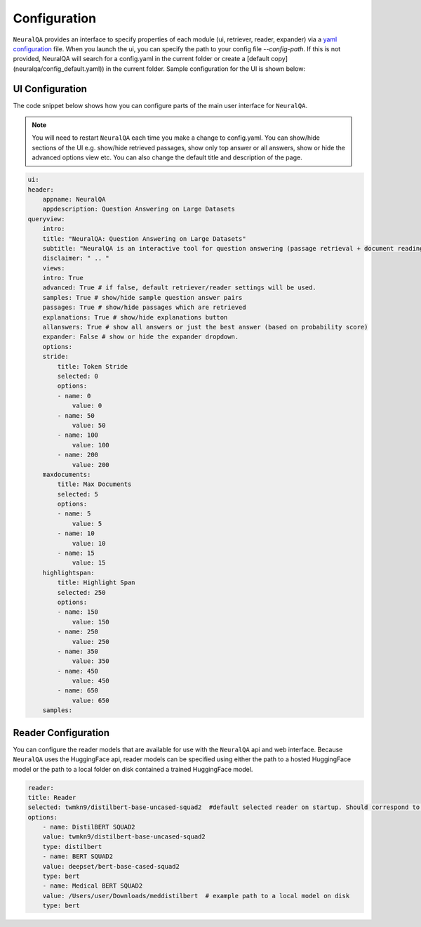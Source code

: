Configuration
================


``NeuralQA`` provides an interface to specify properties of each module (ui, retriever, reader, expander) via a `yaml configuration <neuralqa/config_default.yaml>`_ file. When you launch the ui, you can specify the path to your config file `--config-path`. If this is not provided, NeuralQA will search for a config.yaml in the current folder or create a [default copy](neuralqa/config_default.yaml)) in the current folder. Sample configuration for the UI is shown below:


UI Configuration
**************************

The code snippet below shows how you can configure parts of the main user interface for ``NeuralQA``.

.. note::
    You will need to restart ``NeuralQA`` each time you make a change to config.yaml.
    You can show/hide sections of the UI e.g. show/hide retrieved passages, show only top answer or all answers, show or hide the advanced options view etc. You can also change the default title and description of the page.


.. code-block:: yaml

    ui:
    header:
        appname: NeuralQA
        appdescription: Question Answering on Large Datasets
    queryview:
        intro:
        title: "NeuralQA: Question Answering on Large Datasets"
        subtitle: "NeuralQA is an interactive tool for question answering (passage retrieval + document reading). You can manually provide a passage or select a search index from (e.g. case.law ) dataset under the QA configuration settings below. To begin, type in a question query below."
        disclaimer: " .. "
        views:
        intro: True
        advanced: True # if false, default retriever/reader settings will be used.
        samples: True # show/hide sample question answer pairs
        passages: True # show/hide passages which are retrieved
        explanations: True # show/hide explanations button
        allanswers: True # show all answers or just the best answer (based on probability score)
        expander: False # show or hide the expander dropdown.
        options:
        stride:
            title: Token Stride
            selected: 0
            options:
            - name: 0
                value: 0
            - name: 50
                value: 50
            - name: 100
                value: 100
            - name: 200
                value: 200
        maxdocuments:
            title: Max Documents
            selected: 5
            options:
            - name: 5
                value: 5
            - name: 10
                value: 10
            - name: 15
                value: 15
        highlightspan:
            title: Highlight Span
            selected: 250
            options:
            - name: 150
                value: 150
            - name: 250
                value: 250
            - name: 350
                value: 350
            - name: 450
                value: 450
            - name: 650
                value: 650
        samples:
 


Reader Configuration
**************************

You can configure the reader models that are available for use with the ``NeuralQA`` api and web interface. Because ``NeuralQA`` uses the HuggingFace api, reader models can be specified using either the path to a hosted HuggingFace model or the path to a local folder on disk contained a trained HuggingFace model.

.. code-block:: yaml

    reader:
    title: Reader
    selected: twmkn9/distilbert-base-uncased-squad2  #default selected reader on startup. Should correspond to the reader value
    options:
        - name: DistilBERT SQUAD2
        value: twmkn9/distilbert-base-uncased-squad2
        type: distilbert
        - name: BERT SQUAD2
        value: deepset/bert-base-cased-squad2
        type: bert
        - name: Medical BERT SQUAD2
        value: /Users/user/Downloads/meddistilbert  # example path to a local model on disk  
        type: bert